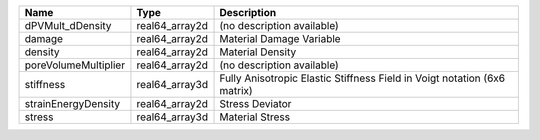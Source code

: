 

==================== ============== ======================================================================== 
Name                 Type           Description                                                              
==================== ============== ======================================================================== 
dPVMult_dDensity     real64_array2d (no description available)                                               
damage               real64_array2d Material Damage Variable                                                 
density              real64_array2d Material Density                                                         
poreVolumeMultiplier real64_array2d (no description available)                                               
stiffness            real64_array3d Fully Anisotropic Elastic Stiffness Field in Voigt notation (6x6 matrix) 
strainEnergyDensity  real64_array2d Stress Deviator                                                          
stress               real64_array3d Material Stress                                                          
==================== ============== ======================================================================== 


